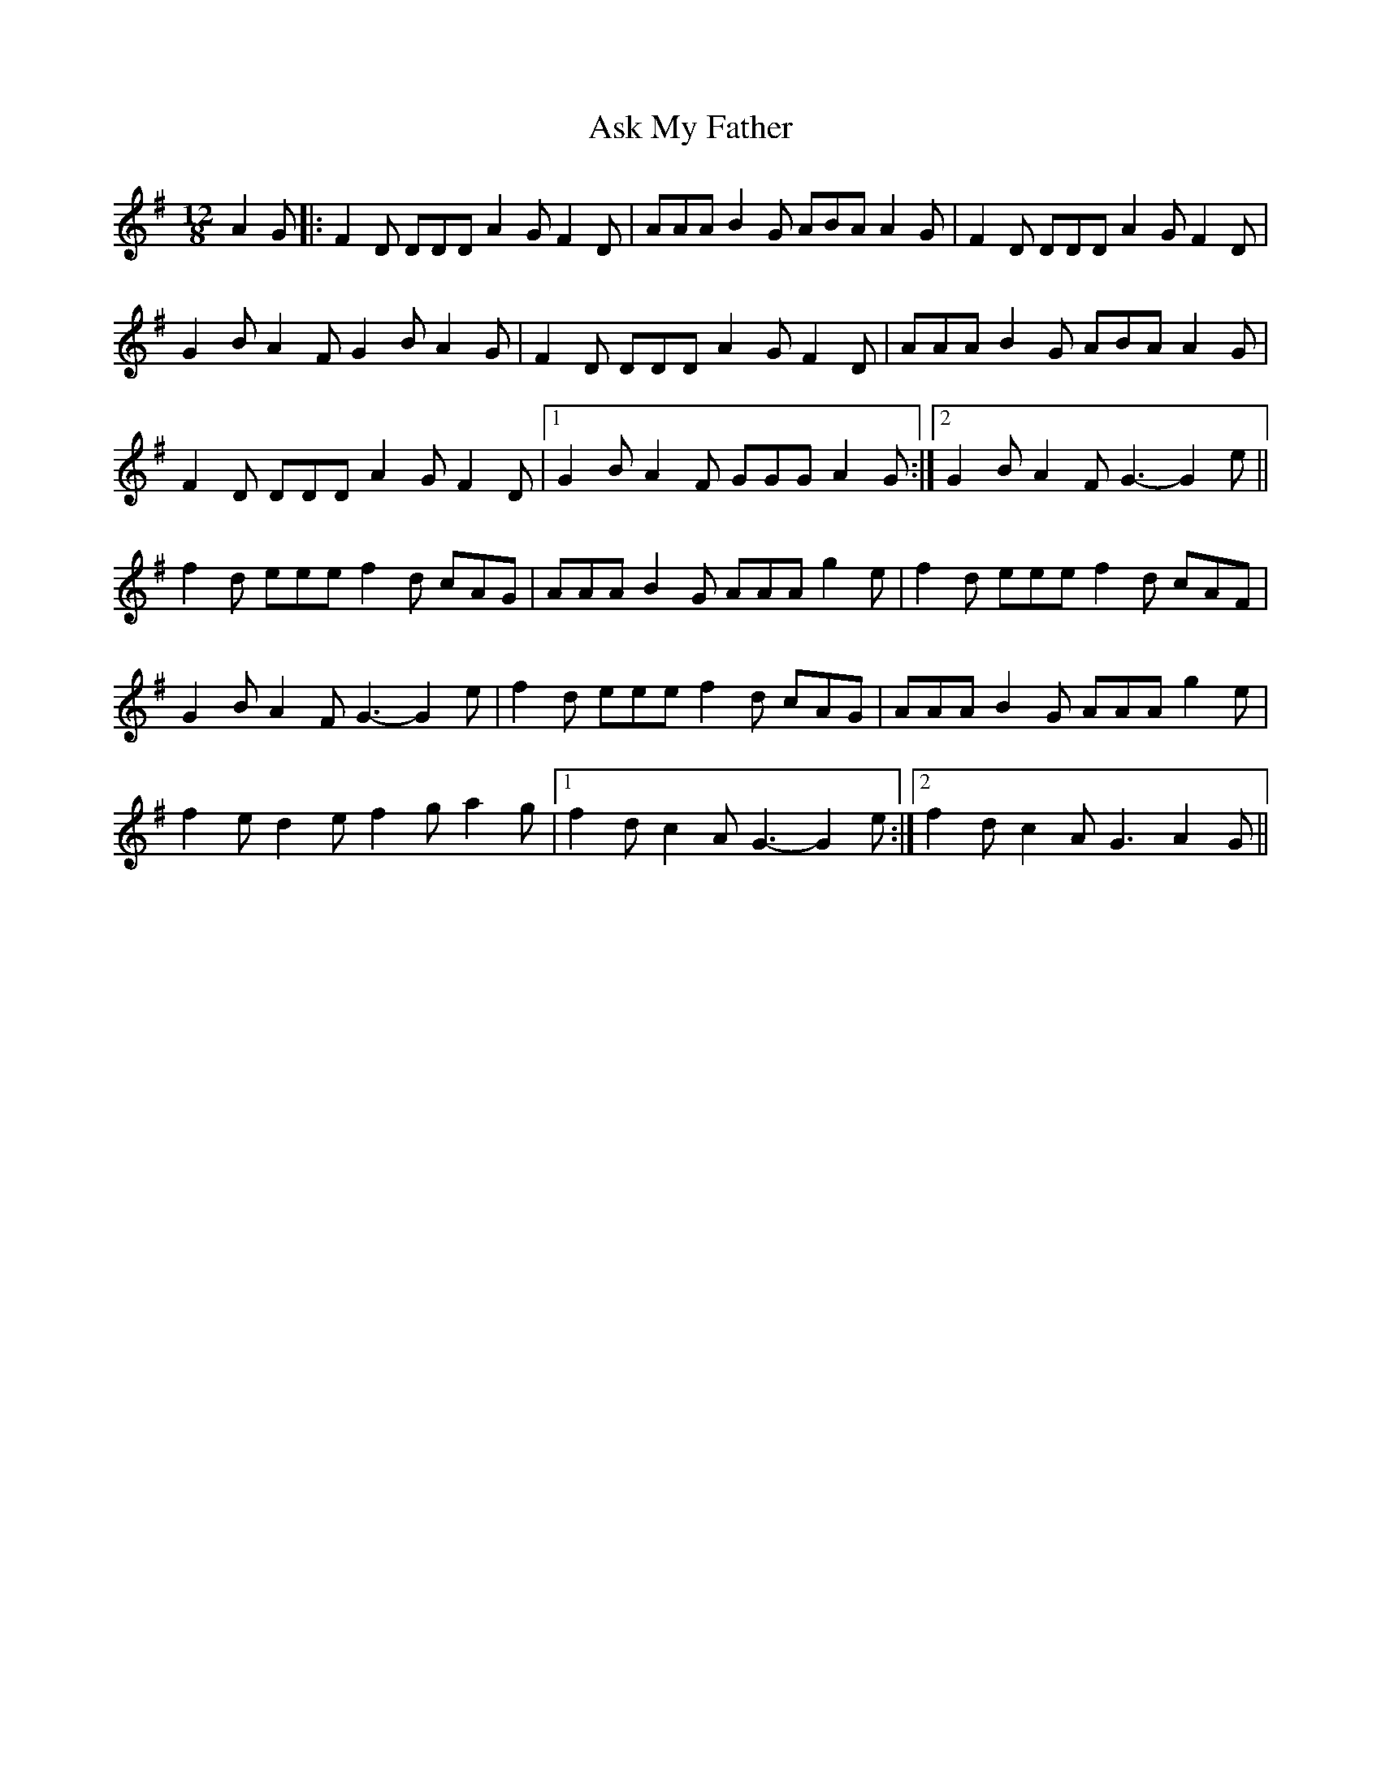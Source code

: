 X: 1
T: Ask My Father
Z: dafydd
S: https://thesession.org/tunes/2288#setting2288
R: slide
M: 12/8
L: 1/8
K: Gmaj
A2G|:F2D DDD A2G F2D|AAA B2G ABA A2G|F2D DDD A2G F2D|
G2B A2F G2B A2G|F2D DDD A2G F2D|AAA B2G ABA A2G|
F2D DDD A2G F2D|1G2B A2F GGG A2G:|2G2B A2F G3-G2e||
f2d eee f2d cAG|AAA B2G AAA g2e|f2d eee f2d cAF|
G2B A2F G3-G2 e|f2d eee f2d cAG|AAA B2G AAA g2e|
f2e d2e f2 g a2g|1f2d c2A G3-G2e:|2f2d c2A G3 A2G||

